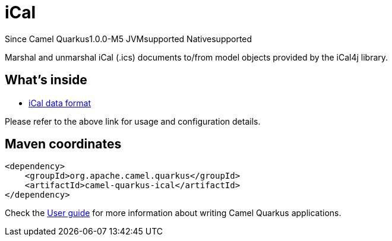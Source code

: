 // Do not edit directly!
// This file was generated by camel-quarkus-package-maven-plugin:update-extension-doc-page

[[ical]]
= iCal

[.badges]
[.badge-key]##Since Camel Quarkus##[.badge-version]##1.0.0-M5## [.badge-key]##JVM##[.badge-supported]##supported## [.badge-key]##Native##[.badge-supported]##supported##

Marshal and unmarshal iCal (.ics) documents to/from model objects provided by the iCal4j library.

== What's inside

* https://camel.apache.org/components/latest/dataformats/ical-dataformat.html[iCal data format]

Please refer to the above link for usage and configuration details.

== Maven coordinates

[source,xml]
----
<dependency>
    <groupId>org.apache.camel.quarkus</groupId>
    <artifactId>camel-quarkus-ical</artifactId>
</dependency>
----

Check the xref:user-guide/index.adoc[User guide] for more information about writing Camel Quarkus applications.
